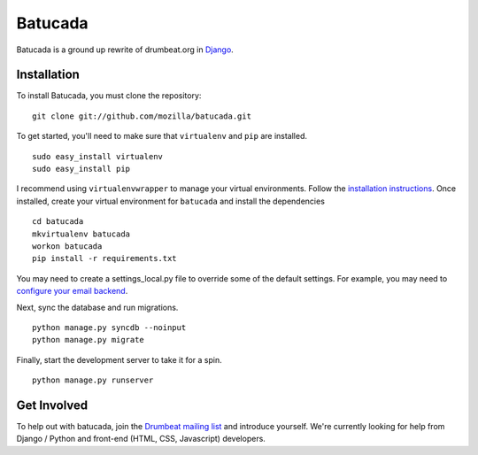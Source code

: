 ========
Batucada
========

Batucada is a ground up rewrite of drumbeat.org in `Django`_. 

.. _Django: http://www.djangoproject.com/

Installation
------------

To install Batucada, you must clone the repository: ::

   git clone git://github.com/mozilla/batucada.git

To get started, you'll need to make sure that ``virtualenv`` and ``pip`` are installed. ::

   sudo easy_install virtualenv
   sudo easy_install pip

I recommend using ``virtualenvwrapper`` to manage your virtual environments. Follow the `installation instructions`_. Once installed, create your virtual environment for ``batucada`` and install the dependencies ::

   cd batucada
   mkvirtualenv batucada 
   workon batucada
   pip install -r requirements.txt 

.. _installation instructions: http://www.doughellmann.com/docs/virtualenvwrapper/

You may need to create a settings_local.py file to override some of the default settings.
For example, you may need to `configure your email backend`_.
   
Next, sync the database and run migrations. ::

   python manage.py syncdb --noinput 
   python manage.py migrate

Finally, start the development server to take it for a spin. ::

   python manage.py runserver 

.. _configure your email backend: http://docs.djangoproject.com/en/dev/topics/email/

Get Involved
------------

To help out with batucada, join the `Drumbeat mailing list`_ and introduce yourself. We're currently looking for help from Django / Python and front-end (HTML, CSS, Javascript) developers. 

.. _Drumbeat mailing list: https://lists.mozilla.org/listinfo/community-drumbeat
